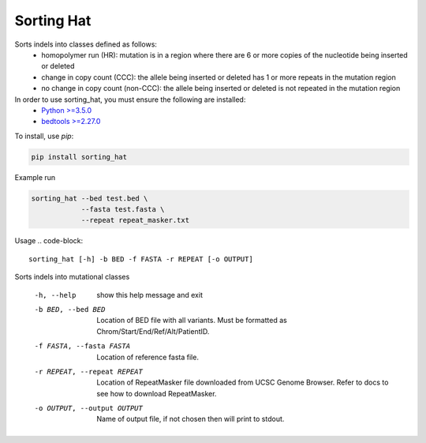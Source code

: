 ===========
Sorting Hat
===========

Sorts indels into classes defined as follows:
  - homopolymer run (HR): mutation is in a region where there are 6 or more
    copies of the nucleotide being inserted or deleted
  - change in copy count (CCC): the allele being inserted or deleted has 1 or
    more repeats in the mutation region
  - no change in copy count (non-CCC): the allele being inserted or deleted is
    not repeated in the mutation region

In order to use sorting_hat, you must ensure the following are installed:
  - `Python >=3.5.0`_
  - `bedtools >=2.27.0`_


To install, use *pip*:

.. code-block::

    pip install sorting_hat


Example run

.. code-block:: bash

    sorting_hat --bed test.bed \
                --fasta test.fasta \
                --repeat repeat_masker.txt

Usage
.. code-block::

    sorting_hat [-h] -b BED -f FASTA -r REPEAT [-o OUTPUT]

Sorts indels into mutational classes

  -h, --help            show this help message and exit
  -b BED, --bed BED     Location of BED file with all variants. Must be
                        formatted as Chrom/Start/End/Ref/Alt/PatientID.
  -f FASTA, --fasta FASTA
                        Location of reference fasta file.
  -r REPEAT, --repeat REPEAT
                        Location of RepeatMasker file downloaded from UCSC
                        Genome Browser. Refer to docs to see how to download
                        RepeatMasker.
  -o OUTPUT, --output OUTPUT
                        Name of output file, if not chosen then will print to
                        stdout.


.. _Python >=3.5.0: https://www.python.org/downloads/release/python-350/
.. _bedtools >=2.27.0: http://bedtools.readthedocs.io/en/latest/
